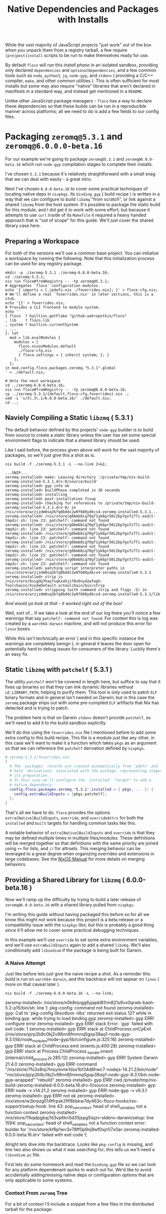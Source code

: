 #+TITLE: Native Dependencies and Packages with Installs

While the vast majority of JavaScript projects "just work" out of the box when
you unpack them from a registry tarball, a few require =[pre|post]install=
scripts to be run to make themselves ready for use.

By default =floco= will run this /install phase/ in an isolated sandbox,
providing only declared =dependencies= and =optionalDependencies=, and a few
common tools such as =node=, =python3=, =jq=, =node-gyp=, and =stdenv=
( providing a C/C++ compiler, =make=, and other common utilities ).
This is often sufficient for most installs but some may also require "native"
libraries that aren't declared in manifests in a standard way, and instead get
mentioned in a =README=.

Unlike other JavaScript package managers - =floco= has a way to declare these
dependencies so that these builds can be run in a reproducible manner across
platforms; all we need to do is add a few fields to our config files.

* Packaging =zeromq@5.3.1= and =zeromq@6.0.0.0-beta.16=

For our example we're going to package =zeromq@5.3.1= and
=zeromq@6.0.0-beta.16= which run  =node-gyp= compilation stages to complete
their installs.

I've chosen =5.3.1= because it's relatively straightforward with a small snag
that we can deal with easily - a great intro.

Next I've chosen =6.0.0-beta.16= to cover some practical techniques of
locating native deps in =nixpkgs=.
Its =binding.gyp= ( build recipe ) is written in a way that we can configure
to build =libzmq= "from scratch", or link against a shared =libzmq= from the
host system.
It's possible to package the static build for this module, and I did
get it to work with some effort; but because it attempts to use =curl= inside
of its =Makefile= it required a heavy handed approach that is "out of scope"
for this guide.
We'll just cover the shared library case here.

** Preparing a Workspace

For both of the versions we'll use a common base project.
You can initialize a workspace by running the following.
Note that this initialization process can be used for any registry package.

#+BEGIN_SRC shell
mkdir -p ./zeromq-5.3.1 ./zeromq-6.0.0-beta.16;
cd ./zeromq-5.3.1;
nix run floco#fromRegistry -- -tp zeromq@5.3.1;
# Aggregates `floco' configuration modules.
echo '{ imports = [./pdefs.nix ./foverrides.nix]; }' > floco-cfg.nix;
# We'll define a real `foverrides.nix' in later sections, this is a stub.
echo '{}' > foverrides.nix;
# Provides a CLI frontend to module system.
echo '
{ floco  ? builtins.getFlake "github:aakropotkin/floco"
, lib    ? floco.lib
, system ? builtins.currentSystem
, ...
}: let
  mod = lib.evalModules {
    modules = [
      floco.nixosModules.default
      ./floco-cfg.nix
      { floco.settings = { inherit system; }; }
    ];
  };
in mod.config.floco.packages.zeromq."5.3.1".global
' > ./default.nix;

# Onto the next workspace
cd ../zeromq-6.0.0-beta.16;
nix run floco#fromRegistry -- -tp zeromq@6.0.0-beta.16;
cp ../zeromq-5.3.1/{default,floco-cfg,foverrides}.nix .;
sed -i 's/5\.3\.1/6.0.0-beta.16/' ./default.nix;
cd ..;
#+END_SRC

** Naviely Compiling a Static =libzmq= ( 5.3.1 )

The default behavior defined by this projects' =node-gyp= builder is to
build from source to create a static library unless the user has set some
special environment flags to indicate that a shared library should be used.

Like I said before, the process given above will work for the vast majority
of packages, so we'll just give this a shot as is.

#+BEGIN_SRC shell :exports both :results output
nix build -f ./zeromq-5.3.1 -L --no-link 2>&1;
#+END_SRC

#+begin_src shell
...SNIP...
zeromq-installed> make: Leaving directory '/private/tmp/nix-build-zeromq-installed-5.3.1.drv-0/source/build'
zeromq-installed> gyp info ok
zeromq-installed> buildPhase completed in 30 seconds
zeromq-installed> installing
zeromq-installed> post-installation fixup
zeromq-installed> checking for references to /private/tmp/nix-build-zeromq-installed-5.3.1.drv-0/ in /nix/store/wrzjzdm0sq3kfq0bddc2w9f680ydkcs4-zeromq-installed-5.3.1...
zeromq-installed> /nix/store/g0bmb8iq70gf1yk6pr50i2bp7gxfz77i-audit-tmpdir.sh: line 23: patchelf: command not found
zeromq-installed> /nix/store/g0bmb8iq70gf1yk6pr50i2bp7gxfz77i-audit-tmpdir.sh: line 23: patchelf: command not found
zeromq-installed> /nix/store/g0bmb8iq70gf1yk6pr50i2bp7gxfz77i-audit-tmpdir.sh: line 23: patchelf: command not found
zeromq-installed> /nix/store/g0bmb8iq70gf1yk6pr50i2bp7gxfz77i-audit-tmpdir.sh: line 23: patchelf: command not found
zeromq-installed> /nix/store/g0bmb8iq70gf1yk6pr50i2bp7gxfz77i-audit-tmpdir.sh: line 23: patchelf: command not found
zeromq-installed> /nix/store/g0bmb8iq70gf1yk6pr50i2bp7gxfz77i-audit-tmpdir.sh: line 23: patchelf: command not found
zeromq-installed> patching script interpreter paths in /nix/store/wrzjzdm0sq3kfq0bddc2w9f680ydkcs4-zeromq-installed-5.3.1
zeromq-installed> strip is /nix/store/8sigdq7hayfxqkxahjs70s6ny42wfwgh-Toolchains/XcodeDefault.xctoolchain/bin/strip
zeromq-installed> stripping (with command strip and flags -S) in  /nix/store/wrzjzdm0sq3kfq0bddc2w9f680ydkcs4-zeromq-installed-5.3.1/lib
#+end_src

/And would ya look at that - it worked right out of the box!/

Well, sort of...
If we take a look at the end of our log there you'll notice a few warnings
that say ~patchelf: command not found~.
For context this is log was created by a =aarch64-darwin= machine, and will
not produce this error for =linux= boxes.

While this isn't technically an error ( and in this specific instance the
warnings are completely benign ), in general it leaves the door open for
potentially hard to debug issues for consumers of the library.
Luckily there's an easy fix.

** Static =libzmq= with =patchelf= ( 5.3.1 )

The utility =patchelf= won't be covered in length here, but suffice to say
that it fixes up binaries so that they can link dynamic libraries without
=LD_LIBRARY_PATH=, helping to purify them.
This tool is only used to patch =ELF= binary formats and in general isn't
needed on Darwin; but in this case the =zeromq= package ships out with
some pre-compiled =ELF= artifacts that Nix has detected and is trying
to patch.

The problem here is that on Darwin =stdenv= doesn't provide =patchelf=, so
we'll need to add it to the build sandbox explicitly.

We'll do this using the =foverrides.nix= file I mentioned before to add
some extra config to this build recipe.
This file is a module just like any other, in this case we'll want to make
it a function which takes =pkgs= as an argument so that we can reference
the =patchelf= derivation defined by =nixpkgs=.

#+BEGIN_SRC nix
# zeromq-5.3.1/foverrides.nix
{
  # The `packages' records are created automatically from `pdefs' and
  # hold `derivations' associated with the package, representing stages of
  # its preparation.
  # In this case we'll configure the `installed' "target" to add a
  # native dependency.
  config.floco.packages.zeromq."5.3.1".installed = { pkgs, ... }: {
    config.extraBuildInputs = [pkgs.patchelf];
  };
}
#+END_SRC

That's all we have to do.
=floco= provides the options =extra[Native]BuildInputs=, =override=, and
=overrideAttrs= for both the =installed= and =built= targets for handling
common tasks like this.

A notable behavior of =extra[Native]BuildInputs= and =override= is that
they may be defined multiple times in multiple files/modules.
These definitions will be merged together so that definitions with the
same priority are joined using =++= for lists, and =//= for attrsets.
This merging behavior can be leveraged to a great degree when organizing
overrides and extensions in large codebases.
See the
[[https://nixos.org/manual/nixos/stable/index.html#sec-option-definitions][NixOS Manual]]
for more details on merging behaviors.

** Providing a Shared Library for =libzmq= ( 6.0.0-beta.16 )

Now we'll ramp up the difficulty by trying to build a later release of
=zeromq@6.0.0-beta.16= with a shared library pulled from =nixpkgs=.

I'm writing this guide without having packaged this before so for all we
know this might not work because this project is a beta release or a
compatibility issue with the =nixpkgs= libs; but this is probably a good
thing since it'll allow me to cover some practical debugging techniques.

In this example we'll use =override= to set some extra environment
variables, and we'll use =extraBuildInputs= again to add a shared =libzmq=.
We'll also conditionally add =libsodium= if the package is being built
for Darwin.

*** A Naive Attempt

Just like before lets just give the naive recipe a shot.
As a reminder this build is run on =aarch64-darwin=, and this backtrace
will not appear on =linux= ( more on that caveat later ).

#+BEGIN_SRC shell
nix build -f ./zeromq-6.0.0-beta.16 -L --no-link;
#+END_SRC

#+RESULT:
#+begin_example shell
zeromq-installed> /nix/store/n0k8njvgg6yjapkl81rm821s9vx0qrwb-bash-5.2-p15/bin/sh: line 1: pkg-config: command not found
zeromq-installed> gyp: Call to 'pkg-config libsodium --libs' returned exit status 127 while in binding.gyp. while trying to load binding.gyp
zeromq-installed> gyp ERR! configure error
zeromq-installed> gyp ERR! stack Error: `gyp` failed with exit code: 1
zeromq-installed> gyp ERR! stack     at ChildProcess.onCpExit (/nix/store/pjrp2b9c0kj2v98nn8fmmnq5gxp38aq1-node-gyp-9.3.1/lib/node_modules/node-gyp/lib/configure.js:325:16)
zeromq-installed> gyp ERR! stack     at ChildProcess.emit (events.js:400:28)
zeromq-installed> gyp ERR! stack     at Process.ChildProcess._handle.onexit (internal/child_process.js:285:12)
zeromq-installed> gyp ERR! System Darwin 21.4.0
zeromq-installed> gyp ERR! command "/nix/store/7fs3x8nji7msymvlw1dxs1bf34d6hwc7-nodejs-14.21.2/bin/node" "/nix/store/pjrp2b9c0kj2v98nn8fmmnq5gxp38aq1-node-gyp-9.3.1/bin/.node-gyp-wrapped" "rebuild"
zeromq-installed> gyp ERR! cwd /private/tmp/nix-build-zeromq-installed-6.0.0-beta.16.drv-0/source
zeromq-installed> gyp ERR! node -v v14.21.2
zeromq-installed> gyp ERR! node-gyp -v v9.3.1
zeromq-installed> gyp ERR! not ok
zeromq-installed> /nix/store/w2krpzg514ffrpsk2flf8bbkw7dy463c-floco-hooks/nix-support/setup-hook: line 43: pop_var_context: head of shell_variables not a function context
zeromq-installed> /nix/store/11kqdpgbaj7d3vp6kn5d35jspg5isjzv-stdenv-darwin/setup: line 1594: pop_var_context: head of shell_variables not a function context
error: builder for '/nix/store/kf6p1wv3v78ff0p9nj9wf0xjn1i7x0ar-zeromq-installed-6.0.0-beta.16.drv' failed with exit code 1;
#+end_example

Alright lets dive into the backtrace.
Looks like =pkg-config= is missing, and line two also shows us what it was
searching for; this tells us we'll need a =libsodium.pc= file.

First lets do some homework and read the =binding.gyp= file so we can look
for any platform dependenant quirks to watch out for.
We'd like to avoid accidentally adding/missing native deps or
configuration options that are only applicable to some systems.

*** Context From =zeromq= Tree

For a bit of context I'll include a snippet from a few files in the
distributed tarball for the package:

**** [[https://github.com/zeromq/zeromq.js/blob/master/package.json][package.json]]

We can get a look at the =install= they've defined.

This script does not need to be defined when =binding.gyp= is present;
but if it is the =package.json= script is what gets run, otherwise
projects just run ~node-gyp rebuild~.

#+BEGIN_EXAMPLE
    "install": "(shx test -f ./script/build.js || run-s build.js) && cross-env npm_config_build_from_source=true node-gyp-build",
#+END_EXAMPLE

I haven't got a clue what =shx= is, but I recon it's some sort of
portability wrapper used to run the script ~./script/build.js~.

It's very common for projects to execute something like =postinstall.js=
in their =install= script; in this case it looks like the authors
decided to go with the name =build.js= which is somewhat misleading if
you subscribe the the conventional =npm= and =yarn= terminology for
"builds" and "installs"; but I digress.

**** [[https://github.com/zeromq/zeromq.js/blob/master/binding.gyp][binding.gyp]]

This is the build recipe run by =node-gyp=.
The format is some bastard child born of JSON + Python3 object syntax.
These are declarative wrappers around an underlying =Makefile=, often
produced by =CMake= which adds yet another layer of indirection between
the developer and =CC= / =LD=.

The declared =variables= are effectively arguments, and you can set them
using environment variables by adding the prefix =npm_config_<NAME>=.
Don't forget the prefix.
While writing this guide I forgot the prefix and spent like 30 minutes
accidentally debugging the static build because =node-gyp= ignored my
environment variables that lacked the prefix.

#+BEGIN_EXAMPLE
{
  'variables': {
    'zmq_shared%': 'false',
    'zmq_draft%': 'false',
    'zmq_no_sync_resolve%': 'false',
    'sanitizers%': 'false',
    'openssl_fips': '',
    'runtime%': 'node',
  },

# ...<SNIP>...

        ["zmq_shared == 'true'", {
          'link_settings': {
            'libraries': ['-lzmq'],
          },
        }, {
          'conditions': [
            ['OS == "mac"', {
              'libraries': [
                '<(module_root_dir)/build/libzmq/lib/libzmq.a',
                "<!@(pkg-config libsodium --libs)",
              ],
            }],

# ...<SNIP>...

}
#+END_EXAMPLE

This snippet indicates that the builder is sensitive to an environment
variable =npm_config_zmq_shared= ( among others ) which has a default
value of =false=, and that when building on Darwin
with ~zmq_shared = true~, it will use =pkg-config= to
locate =libsodium=.

It's a good thing we checked the =binding.gyp= because if I hadn't I'd
have assumed =libsodium= was required for all platforms.
The research paid off.

**** [[https://github.com/zeromq/zeromq.js/blob/master/script/build.ts][scripts/build.js]]

Next lets take a look at the script they call from their
=install= routine.

It's just a JS file, but at the bottom I noticed they have a block that
seems to add some addition =CMake= flags for certain platforms, and
they do so by checking the =ARCH= environment variable.

I'm pointing this out now because we have to set this ourselves because
( spoiler alert ) an issue we run into later requires us to set
this manually.

#+BEGIN_SRC javascript

// ...<SNIP>...

function archCMakeOptions() {
  const arch = (process.env.ARCH || process.arch).toLowerCase()
  // ...<SNIP>...
  if (process.platform === "darwin") {
    // handle MacOS Arm
    switch (arch) {
      case "x64":
      case "x86_64": {
        return ""
      }
      case "arm64": {
        return ` -DCMAKE_OSX_ARCHITECTURES=${arch}`
      }
      default: {
        return ""
      }
    }
  }
}
#+END_SRC

*** Finding =libsodium= in Nixpkgs

Since we know that the build is going to look for =libsodium= on Darwin,
we need to make sure that we have =pkg-config= AND that =libsodium.pc=
is available in the build sandbox.
To provide these lets search in Nixpkgs a bit:

#+BEGIN_SRC shell :exports both :results output
nix search nixpkgs '\.libsodium';
#+END_SRC

#+RESULTS:
: * legacyPackages.aarch64-darwin.libsodium (1.0.18)
:   A modern and easy-to-use crypto library

Easy enough.
Now lets make see if =libsodium.pc= is provided in the default =output=,
or if we need to use a secondary output such as =lib= or =dev= to get the
=pkg-config= metadata.

#+BEGIN_SRC shell :exports both :results output
# Lets try the default output ( comes back empty )
find "$( nix build nixpkgs#libsodium --no-link --print-out-paths; )"  \
     -name '*.pc'|grep .||echo NONE;

# Lets look for alternative outputs.
nix eval nixpkgs#libsodium.outputs;

# Lets try `dev' ( BINGO! )
find "$( nix build nixpkgs#libsodium.dev --no-link --print-out-paths; )" \
     -name '*.pc'|grep .||echo NONE;
#+END_SRC

#+RESULTS:
: NONE
: [ "out" "dev" ]
: /nix/store/820s23l9i9lqksg1dsxyxjgcsi2q3gp0-libsodium-1.0.18-dev/lib/pkgconfig/libsodium.pc

This tells us we need to add =pkgs.libsodium.dev= for =pkg-config=
to resolve our library.


Next lets look for a shared library form of =libzmq=, being =libzmq.so=
on linux, or =libzmq.dylib= on Darwin.

#+BEGIN_SRC shell :exports both :results output
nix search nixpkgs '\.(libzmq|zeromq)';
#+END_SRC

#+RESULTS:
: * legacyPackages.aarch64-darwin.lispPackages_new.sbclPackages.zeromq (20160318-git)
: * legacyPackages.aarch64-darwin.lispPackages_new.sbclPackages.zeromq_dot_tests (20160318-git)
: * legacyPackages.aarch64-darwin.octavePackages.zeromq (7.3.0-zeromq-1.5.3)
:   ZeroMQ bindings for GNU Octave
: * legacyPackages.aarch64-darwin.zeromq (4.3.4)
:   The Intelligent Transport Layer
: * legacyPackages.aarch64-darwin.zeromq4 (4.3.4)
:   The Intelligent Transport Layer
#+end_example

The last two look right to me since the earlier results appear to be
modules/packages for =octave= and =LISP=.
Because both of the final results have the same version number and
description, my bet is that they're aliases of one another.

I have some concerns about the 4.x major version number though.
I'll cross my fingers and hope that the version number used by the JS
module doesn't necessarily correspond to the C library.
Like I said, I haven't packaged this before so this type of hiccup was
always a risk.

*** Writing the Recipe

We'll extend our =foverrides.nix= file from before:

Lets start with these additions based on what learned in our
research above.

#+BEGIN_SRC nix
# zeromq-6.0.0-beta.16/foverrides.nix
{
  config.floco.packages.zeromq."6.0.0-beta.16" = {
    installed = { pkgs, ... }: {

      config.extraBuildInputs = [
        # Always add these.
        pkgs.zeromq
      ] ++ ( if ! pkgs.stdenv.hostPlatform.isDarwin then [] else [
        # Only add these for when the host system is `darwin'.
        pkgs.pkgconfig
        pkgs.libsodium.dev
      ] );

      # Setting `override' attrs causes them to be set on the underlying
      # derivation, which then get set as environment variables in the
      # sandbox where we run out install.
      # We want to tell `node-gyp' to look for the shared `libzmq', so
      # we'll set the variable we found in their `binding.gyp' file.
      # XXX: You must quote "true" because `binding.gyp' expects a
      # string, and a Nix boolean of `false' gets stringized as the
      # empty string.
      config.override.npm_config_zmq_shared = "true";

    };
  };
}
#+END_SRC

And if we run another build, we survive past our previous crash, but
we've got a new one.

#+BEGIN_EXAMPLE shell
zeromq-installed> gyp info spawn args [ 'BUILDTYPE=Release', '-C', 'build' ]
zeromq-installed> make: Entering directory '/private/tmp/nix-build-zeromq-installed-6.0.0-beta.16.drv-0/source/build'
zeromq-installed>   TOUCH Release/obj.target/libzmq.stamp
zeromq-installed>   CXX(target) Release/obj.target/zeromq/src/context.o
zeromq-installed> error: unknown target CPU 'armv8.3-a+crypto+sha2+aes+crc+fp16+lse+simd+ras+rdm+rcpc'
zeromq-installed> note: valid target CPU values are: nocona, core2, penryn, bonnell, atom, silvermont, slm, goldmont, goldmont-plus, tremont, nehalem, corei7, westmere, sandybridge, corei7-avx, ivybridge, core-avx-i, haswell, core-avx2, broadwell, skylake, skylake-avx512, skx, cascadelake, cooperlake, cannonlake, icelake-client, icelake-server, tigerlake, knl, knm, k8, athlon64, athlon-fx, opteron, k8-sse3, athlon64-sse3, opteron-sse3, amdfam10, barcelona, btver1, btver2, bdver1, bdver2, bdver3, bdver4, znver1, znver2, x86-64
#+END_EXAMPLE

This backtrace looks like a failure to detect the system's architecture.
I can't say why it failed, but experience tells me that the conflicting
output people get from =arch= and =uname= CLI commands between various
implementations is usaully the root cause.
In any case, we noticed before that the =build.js= script checks an
environment variable =ARCH=, so we might try setting that.
In that file we'll find the exact patterns they expect which are "x86_64",
and "arm64", which we can set based on info pulled out of =stdenv=.

Here's another draft of =foverrides.nix=:

#+BEGIN_SRC nix
# zeromq-6.0.0-beta.16/foverrides.nix
{
  config.floco.packages.zeromq."6.0.0-beta.16" = {
    installed = { pkgs, ... }: {

      config.extraBuildInputs = [
        # Always add this one.
        pkgs.zeromq
      ] ++ ( if ! pkgs.stdenv.hostPlatform.isDarwin then [] else [
        # Only add these for when the host system is `darwin'.
        pkgs.pkgconfig
        pkgs.libsodium.dev
      ] );

      # Setting `override' attrs causes them to be set on the underlying
      # derivation, which then get set as environment variables in the
      # sandbox where we run out install.
      # We want to tell `node-gyp' to look for the shared `libzmq', so
      # we'll set the variable we found in their `binding.gyp' file.
      # XXX: You must quote "true" because `binding.gyp' expects a string,
      # and a Nix boolean of `false' gets stringized as the empty string.
      config.override.npm_config_zmq_shared = "true";
      config.override.ARCH                  =
        if pkgs.stdenv.hostPlatform.isx86_64 then "x86_64" else "arm64";

    };
  };
}
#+END_SRC

Lets see how we did:

#+BEGIN_SRC shell
nix build -f ./zeromq-6.0.0-beta.16 -L --no-link;
#+END_SRC

#+RESULT:
#+BEGIN_EXAMPLE
...<SNIP>...
zeromq-installed> make: Leaving directory '/private/tmp/nix-build-zeromq-installed-6.0.0-beta.16.drv-0/source/build'
zeromq-installed> gyp info ok
zeromq-installed> @nix { "action": "setPhase", "phase": "installPhase" }
zeromq-installed> installing
zeromq-installed> post-installation fixup
zeromq-installed> checking for references to /private/tmp/nix-build-zeromq-installed-6.0.0-beta.16.drv-0/ in /nix/store/2ra6949ynpbs3y3l57y0wa69mhdyr7il-zeromq-installed-6.0.0-beta.16...
zeromq-installed> /nix/store/g0bmb8iq70gf1yk6pr50i2bp7gxfz77i-audit-tmpdir.sh: line 23: patchelf: command not found
zeromq-installed> /nix/store/g0bmb8iq70gf1yk6pr50i2bp7gxfz77i-audit-tmpdir.sh: line 23: patchelf: command not found
zeromq-installed> patching script interpreter paths in /nix/store/2ra6949ynpbs3y3l57y0wa69mhdyr7il-zeromq-installed-6.0.0-beta.16
zeromq-installed> strip is /nix/store/8sigdq7hayfxqkxahjs70s6ny42wfwgh-Toolchains/XcodeDefault.xctoolchain/bin/strip
zeromq-installed> stripping (with command strip and flags -S) in  /nix/store/2ra6949ynpbs3y3l57y0wa69mhdyr7il-zeromq-installed-6.0.0-beta.16/lib
#+END_EXAMPLE

And we have a winner!
